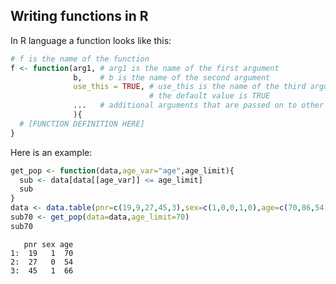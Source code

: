** Writing functions in R

In R language a function looks like this:

#+BEGIN_SRC R  :results output raw  :exports code  :session *R* :cache yes :eval never
# f is the name of the function
f <- function(arg1, # arg1 is the name of the first argument
              b,    # b is the name of the second argument
              use_this = TRUE, # use_this is the name of the third argument
                               # the default value is TRUE
              ...   # additional arguments that are passed on to other functions
              ){
  # [FUNCTION DEFINITION HERE]
}
#+END_SRC

Here is an example:

#+BEGIN_SRC R  :results output :exports both  :session *R* :cache yes  
get_pop <- function(data,age_var="age",age_limit){
  sub <- data[data[[age_var]] <= age_limit]
  sub
}
data <- data.table(pnr=c(19,9,27,45,3),sex=c(1,0,0,1,0),age=c(70,86,54,66,71))
sub70 <- get_pop(data=data,age_limit=70)
sub70
#+END_SRC

:    pnr sex age
: 1:  19   1  70
: 2:  27   0  54
: 3:  45   1  66
